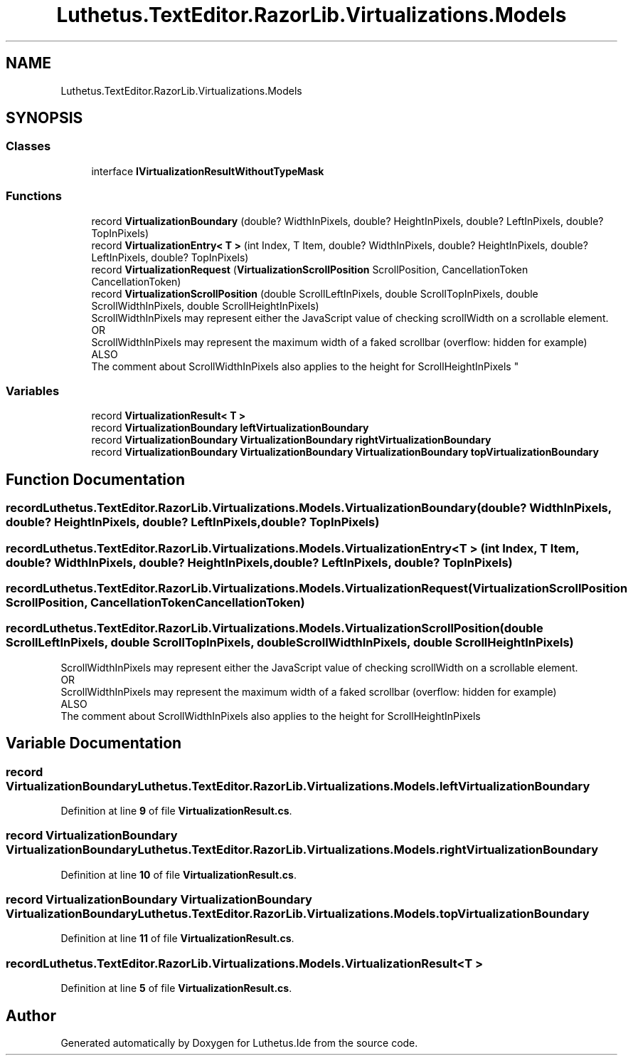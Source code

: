 .TH "Luthetus.TextEditor.RazorLib.Virtualizations.Models" 3 "Version 1.0.0" "Luthetus.Ide" \" -*- nroff -*-
.ad l
.nh
.SH NAME
Luthetus.TextEditor.RazorLib.Virtualizations.Models
.SH SYNOPSIS
.br
.PP
.SS "Classes"

.in +1c
.ti -1c
.RI "interface \fBIVirtualizationResultWithoutTypeMask\fP"
.br
.in -1c
.SS "Functions"

.in +1c
.ti -1c
.RI "record \fBVirtualizationBoundary\fP (double? WidthInPixels, double? HeightInPixels, double? LeftInPixels, double? TopInPixels)"
.br
.ti -1c
.RI "record \fBVirtualizationEntry< T >\fP (int Index, T Item, double? WidthInPixels, double? HeightInPixels, double? LeftInPixels, double? TopInPixels)"
.br
.ti -1c
.RI "record \fBVirtualizationRequest\fP (\fBVirtualizationScrollPosition\fP ScrollPosition, CancellationToken CancellationToken)"
.br
.ti -1c
.RI "record \fBVirtualizationScrollPosition\fP (double ScrollLeftInPixels, double ScrollTopInPixels, double ScrollWidthInPixels, double ScrollHeightInPixels)"
.br
.RI "ScrollWidthInPixels may represent either the JavaScript value of checking scrollWidth on a scrollable element\&. 
.br
 OR 
.br
 ScrollWidthInPixels may represent the maximum width of a faked scrollbar (overflow: hidden for example) 
.br
 ALSO 
.br
 The comment about ScrollWidthInPixels also applies to the height for ScrollHeightInPixels "
.in -1c
.SS "Variables"

.in +1c
.ti -1c
.RI "record \fBVirtualizationResult< T >\fP"
.br
.ti -1c
.RI "record \fBVirtualizationBoundary\fP \fBleftVirtualizationBoundary\fP"
.br
.ti -1c
.RI "record \fBVirtualizationBoundary\fP \fBVirtualizationBoundary\fP \fBrightVirtualizationBoundary\fP"
.br
.ti -1c
.RI "record \fBVirtualizationBoundary\fP \fBVirtualizationBoundary\fP \fBVirtualizationBoundary\fP \fBtopVirtualizationBoundary\fP"
.br
.in -1c
.SH "Function Documentation"
.PP 
.SS "record Luthetus\&.TextEditor\&.RazorLib\&.Virtualizations\&.Models\&.VirtualizationBoundary (double? WidthInPixels, double? HeightInPixels, double? LeftInPixels, double? TopInPixels)"

.SS "record Luthetus\&.TextEditor\&.RazorLib\&.Virtualizations\&.Models\&.VirtualizationEntry< T > (int Index, T Item, double? WidthInPixels, double? HeightInPixels, double? LeftInPixels, double? TopInPixels)"

.SS "record Luthetus\&.TextEditor\&.RazorLib\&.Virtualizations\&.Models\&.VirtualizationRequest (\fBVirtualizationScrollPosition\fP ScrollPosition, CancellationToken CancellationToken)"

.SS "record Luthetus\&.TextEditor\&.RazorLib\&.Virtualizations\&.Models\&.VirtualizationScrollPosition (double ScrollLeftInPixels, double ScrollTopInPixels, double ScrollWidthInPixels, double ScrollHeightInPixels)"

.PP
ScrollWidthInPixels may represent either the JavaScript value of checking scrollWidth on a scrollable element\&. 
.br
 OR 
.br
 ScrollWidthInPixels may represent the maximum width of a faked scrollbar (overflow: hidden for example) 
.br
 ALSO 
.br
 The comment about ScrollWidthInPixels also applies to the height for ScrollHeightInPixels 
.SH "Variable Documentation"
.PP 
.SS "record \fBVirtualizationBoundary\fP Luthetus\&.TextEditor\&.RazorLib\&.Virtualizations\&.Models\&.leftVirtualizationBoundary"

.PP
Definition at line \fB9\fP of file \fBVirtualizationResult\&.cs\fP\&.
.SS "record \fBVirtualizationBoundary\fP \fBVirtualizationBoundary\fP Luthetus\&.TextEditor\&.RazorLib\&.Virtualizations\&.Models\&.rightVirtualizationBoundary"

.PP
Definition at line \fB10\fP of file \fBVirtualizationResult\&.cs\fP\&.
.SS "record \fBVirtualizationBoundary\fP \fBVirtualizationBoundary\fP \fBVirtualizationBoundary\fP Luthetus\&.TextEditor\&.RazorLib\&.Virtualizations\&.Models\&.topVirtualizationBoundary"

.PP
Definition at line \fB11\fP of file \fBVirtualizationResult\&.cs\fP\&.
.SS "record Luthetus\&.TextEditor\&.RazorLib\&.Virtualizations\&.Models\&.VirtualizationResult< T >"

.PP
Definition at line \fB5\fP of file \fBVirtualizationResult\&.cs\fP\&.
.SH "Author"
.PP 
Generated automatically by Doxygen for Luthetus\&.Ide from the source code\&.
